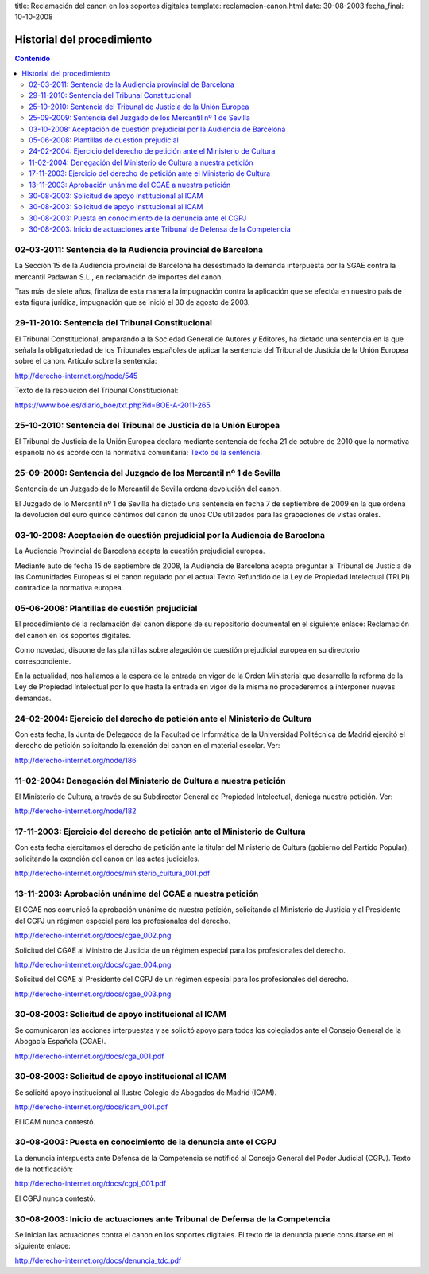 title: Reclamación del canon en los soportes digitales
template: reclamacion-canon.html
date: 30-08-2003
fecha_final: 10-10-2008

===========================
Historial del procedimiento
===========================

.. contents:: Contenido

02-03-2011: Sentencia de la Audiencia provincial de Barcelona
=============================================================

La Sección 15 de la Audiencia provincial de Barcelona ha desestimado
la demanda interpuesta por la SGAE contra la mercantil Padawan S.L.,
en reclamación de importes del canon.

Tras más de siete años, finaliza de esta manera la impugnación contra
la aplicación que se efectúa en nuestro país de esta figura jurídica,
impugnación que se inició el 30 de agosto de 2003.

29-11-2010: Sentencia del Tribunal Constitucional
=================================================

El Tribunal Constitucional, amparando a la Sociedad General de Autores
y Editores, ha dictado una sentencia en la que señala la
obligatoriedad de los Tribunales españoles de aplicar la sentencia del
Tribunal de Justicia de la Unión Europea sobre el canon. Artículo
sobre la sentencia:

http://derecho-internet.org/node/545

Texto de la resolución del Tribunal Constitucional:

https://www.boe.es/diario_boe/txt.php?id=BOE-A-2011-265

25-10-2010: Sentencia del Tribunal de Justicia de la Unión Europea
==================================================================

El Tribunal de Justicia de la Unión Europea declara mediante sentencia
de fecha 21 de octubre de 2010 que la normativa española no es acorde
con la normativa comunitaria: `Texto de la sentencia`_.

.. _Texto de la sentencia: http://derecho-internet.org/svn/procedimientos-libres/canon/trunk/resoluciones/formato-txt/resoluciones-auxiliares/2010-10-21_sentencia_tjce_3.txt

25-09-2009: Sentencia del Juzgado de los Mercantil nº 1 de Sevilla
==================================================================

Sentencia de un Juzgado de lo Mercantil de Sevilla ordena devolución
del canon.

El Juzgado de lo Mercantil nº 1 de Sevilla ha dictado una sentencia en
fecha 7 de septiembre de 2009 en la que ordena la devolución del euro
quince céntimos del canon de unos CDs utilizados para las grabaciones
de vistas orales.

03-10-2008: Aceptación de cuestión prejudicial por la Audiencia de Barcelona
============================================================================

La Audiencia Provincial de Barcelona acepta la cuestión prejudicial
europea.

Mediante auto de fecha 15 de septiembre de 2008, la Audiencia de
Barcelona acepta preguntar al Tribunal de Justicia de las Comunidades
Europeas si el canon regulado por el actual Texto Refundido de la Ley
de Propiedad Intelectual (TRLPI) contradice la normativa europea.

05-06-2008: Plantillas de cuestión prejudicial
==============================================

El procedimiento de la reclamación del canon dispone de su repositorio
documental en el siguiente enlace: Reclamación del canon en los
soportes digitales.

Como novedad, dispone de las plantillas sobre alegación de cuestión
prejudicial europea en su directorio correspondiente.

En la actualidad, nos hallamos a la espera de la entrada en vigor de
la Orden Ministerial que desarrolle la reforma de la Ley de Propiedad
Intelectual por lo que hasta la entrada en vigor de la misma no
procederemos a interponer nuevas demandas.

24-02-2004: Ejercicio del derecho de petición ante el Ministerio de Cultura
===========================================================================

Con esta fecha, la Junta de Delegados de la Facultad de Informática de
la Universidad Politécnica de Madrid ejercitó el derecho de petición
solicitando la exención del canon en el material escolar. Ver:

http://derecho-internet.org/node/186

11-02-2004: Denegación del Ministerio de Cultura a nuestra petición
===================================================================

El Ministerio de Cultura, a través de su Subdirector General de
Propiedad Intelectual, deniega nuestra petición. Ver:

http://derecho-internet.org/node/182

17-11-2003: Ejercicio del derecho de petición ante el Ministerio de Cultura
===========================================================================

Con esta fecha ejercitamos el derecho de petición ante la titular del
Ministerio de Cultura (gobierno del Partido Popular), solicitando la
exención del canon en las actas judiciales.

http://derecho-internet.org/docs/ministerio_cultura_001.pdf

13-11-2003: Aprobación unánime del CGAE a nuestra petición
==========================================================

El CGAE nos comunicó la aprobación unánime de nuestra petición,
solicitando al Ministerio de Justicia y al Presidente del CGPJ un
régimen especial para los profesionales del derecho.

http://derecho-internet.org/docs/cgae_002.png

Solicitud del CGAE al Ministro de Justicia de un régimen especial para
los profesionales del derecho.

http://derecho-internet.org/docs/cgae_004.png

Solicitud del CGAE al Presidente del CGPJ de un régimen especial para
los profesionales del derecho.

http://derecho-internet.org/docs/cgae_003.png

30-08-2003: Solicitud de apoyo institucional al ICAM
====================================================

Se comunicaron las acciones interpuestas y se solicitó apoyo para
todos los colegiados ante el Consejo General de la Abogacía Española
(CGAE).

http://derecho-internet.org/docs/cga_001.pdf

30-08-2003: Solicitud de apoyo institucional al ICAM
====================================================

Se solicitó apoyo institucional al Ilustre Colegio de Abogados de
Madrid (ICAM).

http://derecho-internet.org/docs/icam_001.pdf

El ICAM nunca contestó.

30-08-2003: Puesta en conocimiento de la denuncia ante el CGPJ
==============================================================

La denuncia interpuesta ante Defensa de la Competencia se notificó al
Consejo General del Poder Judicial (CGPJ). Texto de la notificación:

http://derecho-internet.org/docs/cgpj_001.pdf

El CGPJ nunca contestó.


30-08-2003: Inicio de actuaciones ante Tribunal de Defensa de la Competencia
============================================================================

Se inician las actuaciones contra el canon en los soportes digitales.
El texto de la denuncia puede consultarse en el siguiente enlace:

http://derecho-internet.org/docs/denuncia_tdc.pdf
